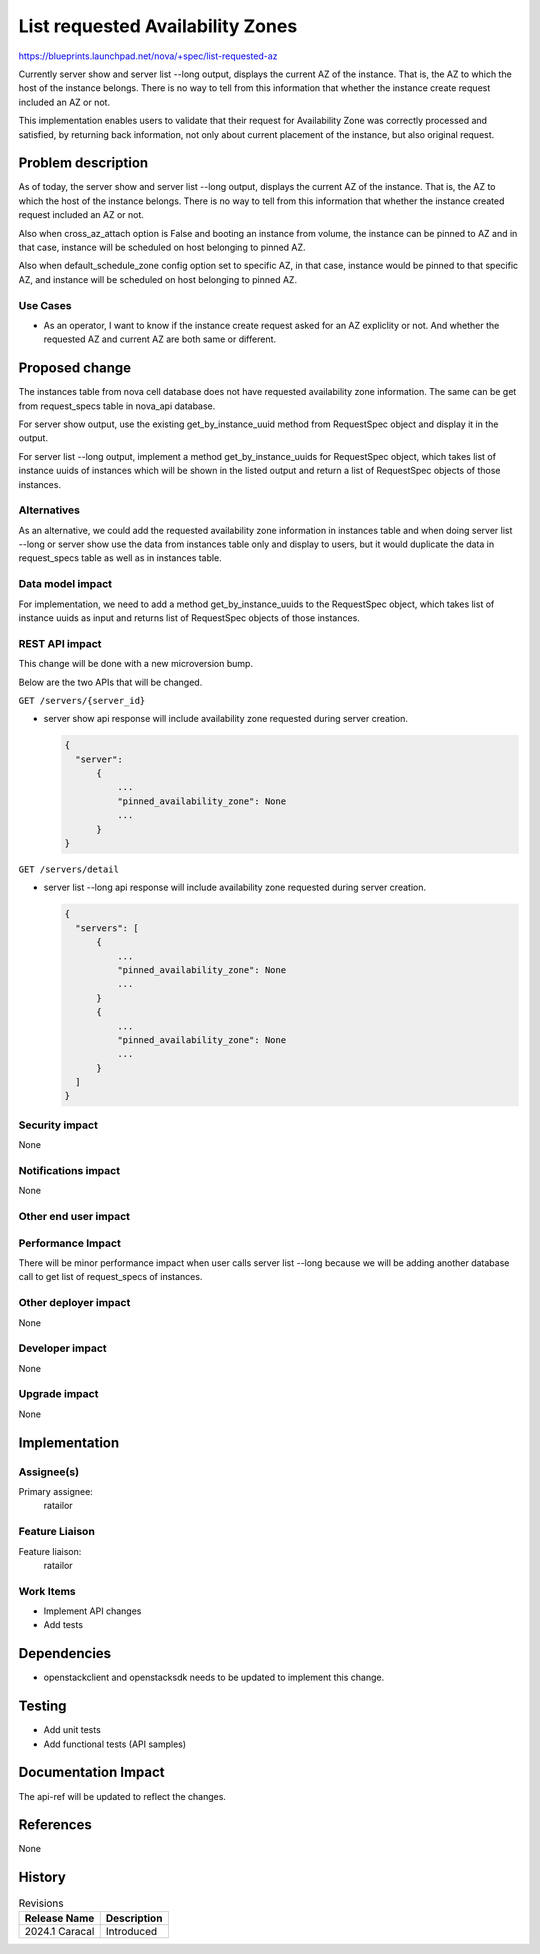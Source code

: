 ..
 This work is licensed under a Creative Commons Attribution 3.0 Unported
 License.

 http://creativecommons.org/licenses/by/3.0/legalcode

==========================================
List requested Availability Zones
==========================================

https://blueprints.launchpad.net/nova/+spec/list-requested-az

Currently server show and server list --long output, displays the
current AZ of the instance. That is, the AZ to which the host of
the instance belongs. There is no way to tell from this information
that whether the instance create request included an AZ or not.

This implementation enables users to validate that their request for
Availability Zone was correctly processed and satisfied, by returning
back information, not only about current placement of the instance,
but also original request.

Problem description
===================
As of today, the server show and server list --long output, displays
the current AZ of the instance. That is, the AZ to which the host
of the instance belongs. There is no way to tell from this information
that whether the instance created request included an AZ or not.

Also when cross_az_attach option is False and booting an instance
from volume, the instance can be pinned to AZ and in that case,
instance will be scheduled on host belonging to pinned AZ.

Also when default_schedule_zone config option set to specific
AZ, in that case, instance would be pinned to that specific
AZ, and instance will be scheduled on host belonging to pinned AZ.


Use Cases
---------
- As an operator, I want to know if the instance create request
  asked for an AZ expliclity or not. And whether the requested AZ and
  current AZ are both same or different.

Proposed change
===============

The instances table from nova cell database does not have requested
availability zone information. The same can be get from request_specs
table in nova_api database.

For server show output, use the existing get_by_instance_uuid method from
RequestSpec object and display it in the output.

For server list --long output, implement a method get_by_instance_uuids for
RequestSpec object, which takes list of instance uuids of instances which
will be shown in the listed output and return a list of RequestSpec objects
of those instances.

Alternatives
------------
As an alternative, we could add the requested availability zone information in
instances table and when doing server list --long or server show use the data
from instances table only and display to users, but it would duplicate the
data in request_specs table as well as in instances table.

Data model impact
-----------------

For implementation, we need to add a method get_by_instance_uuids to
the RequestSpec object, which takes list of instance uuids as input and
returns list of RequestSpec objects of those instances.

REST API impact
---------------

This change will be done with a new microversion bump.

Below are the two APIs that will be changed.

``GET /servers/{server_id}``

- server show api response will include availability zone requested
  during server creation.

  .. code-block::

     {
       "server":
           {
               ...
               "pinned_availability_zone": None
               ...
           }
     }

``GET /servers/detail``

- server list --long api response will include availability zone
  requested during server creation.

  .. code-block::

     {
       "servers": [
           {
               ...
               "pinned_availability_zone": None
               ...
           }
           {
               ...
               "pinned_availability_zone": None
               ...
           }
       ]
     }



Security impact
---------------

None

Notifications impact
--------------------

None

Other end user impact
---------------------


Performance Impact
------------------

There will be minor performance impact when user calls server list --long
because we will be adding another database call to get list of request_specs
of instances.

Other deployer impact
---------------------

None

Developer impact
----------------

None

Upgrade impact
--------------

None

Implementation
==============

Assignee(s)
-----------

Primary assignee:
  ratailor

Feature Liaison
---------------

Feature liaison:
  ratailor


Work Items
----------

- Implement API changes
- Add tests

Dependencies
============

- openstackclient and openstacksdk needs to be updated to implement
  this change.

Testing
=======

- Add unit tests
- Add functional tests (API samples)

Documentation Impact
====================

The api-ref will be updated to reflect the changes.

References
==========

None

History
=======


.. list-table:: Revisions
   :header-rows: 1

   * - Release Name
     - Description
   * - 2024.1 Caracal
     - Introduced

